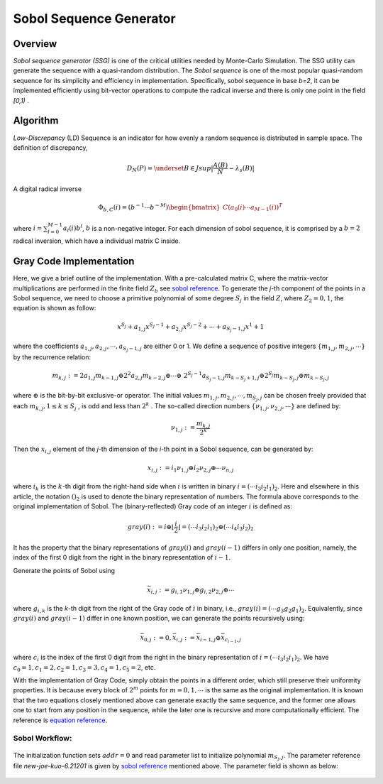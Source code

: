 
.. 
   .. Copyright © 2019–2023 Advanced Micro Devices, Inc

.. `Terms and Conditions <https://www.amd.com/en/corporate/copyright>`_.

.. meta::
   :keywords: fintech, sobol, LD sequence, Monte-Carlo, gray code, quasi-random
   :description: Sobol sequence generator (SSG) is one of the critical utilities needed by Monte-Carlo Simulation. The SSG utility can generate the sequence with a quasi-random distribution.
   :xlnxdocumentclass: Document
   :xlnxdocumenttype: Tutorials

**********************************
Sobol Sequence Generator
**********************************

Overview
========

`Sobol sequence generator (SSG)` is one of the critical utilities needed by Monte-Carlo Simulation. The SSG utility can generate the sequence with a quasi-random distribution. The `Sobol sequence` is one of the most popular quasi-random sequence for its simplicity and efficiency in implementation. Specifically, sobol sequence in base `b=2`, it can be implemented efficiently using bit-vector operations to compute the radical inverse and there is only one point in the field `[0,1)` .


Algorithm
=========

`Low-Discrepancy` (LD) Sequence is an indicator for how evenly a random sequence is distributed in sample space. The definition of discrepancy,

.. math::

    D_{N}(P) = \underset{B \in J} {sup} \lvert \frac {A(B)}{N} - \lambda _{s}(B) \rvert 

A digital radical inverse

.. math::

    \Phi _{b,C}(i) = (b^{-1} \cdots b^{-M}) \begin{bmatrix} C( a_{0}(i) \cdots a_{M-1}(i))^{T} \end{bmatrix}

where :math:`i =\sum_{l=0}^{M-1} a_{l}(i)b^{l}`, :math:`b` is a non-negative integer. For each dimension of sobol sequence, it is comprised by a :math:`b=2` radical inversion, which have a individual matrix C inside.

Gray Code Implementation
========================

Here, we give a brief outline of the implementation. With a pre-calculated matrix C, where the matrix-vector multiplications are performed in the finite field :math:`Z_{b}` see `sobol reference`_. To generate the `j`-th component of the points in a Sobol sequence, we need to choose a primitive polynomial of some degree :math:`S_{j}` in the field :math:`Z`, where :math:`Z_{2}={0,1}`, the equation is shown as follow:

.. _sobol reference: http://web.maths.unsw.edu.au/~fkuo/sobol/

.. math::

    x^{S_{j}} + a_{1,j} x^{S_{j}-1} + a_{2,j} x^{S_{j}-2} + \cdots + a_{S_{j}-1,j} x^{1} + 1

where the coefficients :math:`a_{1,j} , a_{2,j} , \cdots , a_{S_{j}-1,j}` are either 0 or 1. We define a sequence of positive integers :math:`\{ m_{1,j}, m_{2,j} , \cdots \}` by the recurrence relation:

.. math::

    m_{k,j} := 2a_{1,j} m_{k-1,j} \oplus 2^{2} a_{2,j} m_{k-2,j} \oplus \cdots \oplus \
        2^{ S_{j}-1 } a_{S_{j}-1,j} m_{ k-S_{j} + 1, j} \oplus 2^{S_j} m_{k-S_j,j} \oplus m_{k-S_j,j}

where :math:`\oplus` is the bit-by-bit exclusive-or operator. The initial values :math:`m_{1,j} , m_{2,j} , \cdots , m_{ S_{j},j}` can be chosen freely provided that each :math:`m_{k,j} , 1 \le k \le S_{j}` , is odd and less than :math:`2^{k}` . The so-called direction numbers :math:`\{ \nu_{1,j}, \nu_{2,j}, \cdots \}` are defined by:

.. math:: 

    \nu_{1,j} :=\frac { m_{k,j} } { 2^{k} }

Then the :math:`x_{i,j}` element of the `j`-th dimension of the `i`-th point in a Sobol sequence, can be generated by:

.. math::

    x_{i,j} := i_{1} \nu_{1,j} \oplus i_{2} \nu_{2,j} \oplus \cdots \nu_{n,j}

where :math:`i_{k}` is the :math:`k`-th digit from the right-hand side when :math:`i` is written in binary :math:`i = ( \cdots i_{3} i_{2} i_{1} )_{2}`. Here and elsewhere in this article, the notation :math:`()_{2}` is used to denote the binary representation of numbers.
The formula above corresponds to the original implementation of Sobol. The (binary-reflected) Gray code of an integer :math:`i` is defined as:

.. math::

    gray(i) := i \oplus \lfloor \frac {i}{2} \rfloor =(\cdots i_3 i_2 i_1)_2 \oplus ( \cdots i_{4}  i_{3} i_{2})_{2}

It has the property that the binary representations of :math:`gray(i)` and :math:`gray(i-1)` differs in only one position, namely, the index of the first 0 digit from the right in the binary representation of :math:`i-1`.
  
Generate the points of Sobol using 

.. math::

    \bar{x}_{i,j} := g_{i,1} \nu_{1,j} \oplus g_{i,2} \nu_{2,j} \oplus \cdots

where :math:`g_{i,k}` is the `k`-th digit from the right of the Gray code of :math:`i` in binary, i.e., :math:`gray(i) = ( \cdots g_{3} g_{2} g_{1})_{2}`. Equivalently, since :math:`gray(i)` and :math:`gray(i-1)` differ in one known position, we can generate the points recursively using:

.. math::        
    \bar{x}_{0,j} := 0 , \bar{x}_{i,j} := \bar{x}_{i-1,j} \oplus \bar{x}_{c_{i-1},j}

where :math:`c_{i}` is the index of the first 0 digit from the right in the binary representation of :math:`i = ( \cdots i_{3} i_{2} i_{1})_{2}`. We have :math:`c_{0}=1, c_{1}=2, c_{2}=1, c_{3}=3, c_{4}=1, c_{5}=2`, etc.

With the implementation of Gray Code, simply obtain the points in a different order, which still preserve their uniformity properties. It is because every block of :math:`2^{m}` points for :math:`m=0,1, \cdots` is the same as the original implementation. It is known that the two equations closely mentioned above can generate exactly the same sequence, and the former one allows one to start from any position in the sequence, while the later one is recursive and more computationally efficient. The reference is `equation reference`_.

.. _equation reference: https://web.maths.unsw.edu.au/~fkuo/sobol/joe-kuo-notes.pdf

Sobol Workflow:
----------------

.. _my-figure-ssg_1d:
.. figure:: /images/ssg_1d.png
    :alt: sobol sequence generator workflow
    :width: 80%
    :align: center
    

.. _my-figure-ssg_nd:
.. figure:: /images/ssg_nd.PNG 
    :alt: sobol sequence generator workflow
    :width: 80%
    :align: center
    
   
The initialization function sets :math:`addr=0` and read parameter list to initialize polynomial :math:`m_{ S_{j},j}`. The parameter reference file `new-joe-kuo-6.21201` is given by `sobol reference`_ mentioned above. The parameter field is shown as below:

.. _my-figure-param:
.. figure:: /images/param.png
    :alt: bit field  
    :width: 80%
    :align: center
    


